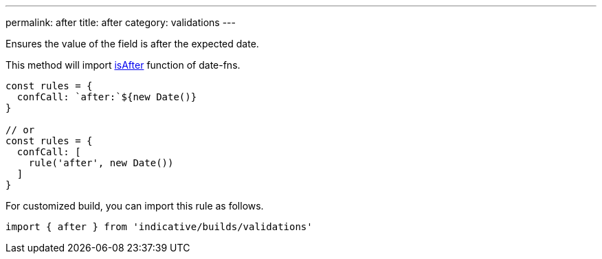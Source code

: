 ---
permalink: after
title: after
category: validations
---

Ensures the value of the field is after the expected
date.
 
This method will import link:https://date-fns.org/docs/isAfter[isAfter] function of date-fns.
 
[source, js]
----
const rules = {
  confCall: `after:`${new Date()}
}
 
// or
const rules = {
  confCall: [
    rule('after', new Date())
  ]
}
----
For customized build, you can import this rule as follows.
[source, js]
----
import { after } from 'indicative/builds/validations'
----
